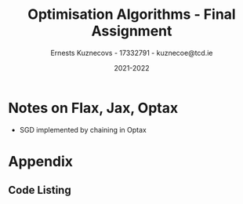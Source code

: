 #+AUTHOR:Ernests Kuznecovs - 17332791 - kuznecoe@tcd.ie
#+Date:2021-2022
#+Title:Optimisation Algorithms - Final Assignment

#+begin_export latex
\definecolor{codegreen}{rgb}{0,0.6,0}
\definecolor{codegray}{rgb}{0.5,0.5,0.5}
\definecolor{codepurple}{rgb}{0.58,0,0.82}
\definecolor{backcolour}{rgb}{0.95,0.95,0.92}

\lstdefinestyle{mystyle}{
    backgroundcolor=\color{backcolour},   
    commentstyle=\color{codegreen},
    keywordstyle=\color{magenta},
    numberstyle=\tiny\color{codegray},
    stringstyle=\color{codepurple},
    basicstyle=\ttfamily\footnotesize,
    breakatwhitespace=false,         
    breaklines=true,                 
    captionpos=b,                    
    keepspaces=true,                 
    numbers=left,                    
    numbersep=5pt,                  
    showspaces=false,                
    showstringspaces=false,
    showtabs=false,                  
    tabsize=2
    }
\lstset{style=mystyle}
#+end_export

* Preamble                                                         :noexport:
#+PROPERTY: header-args:python :session fa
#+PROPERTY: header-args:python+ :async yes
#+PROPERTY: header-args:python+ :eval never-export
#+PROPERTY: header-args:elisp :eval never-export
#+EXCLUDE_TAGS: noexport
#+STARTUP: overview
#+LaTeX_HEADER: \usepackage{listings}
#+LaTeX_HEADER: \usepackage{xcolor}
#+LaTeX_HEADER: \usepackage{minted}
#+LaTeX_HEADER: \usepackage[a4paper, total={6.7in, 10.5in}]{geometry}

#+LaTeX_HEADER: \usepackage{caption}
#+LaTeX_HEADER: \newcommand\figwidth{0.48}

#+begin_src elisp :results none :exports none
(setq-local org-image-actual-width '(512))
(setq-local org-confirm-babel-evaluate nil)
(setq-local org-src-preserve-indentation 't)

(setq org-latex-listings t)
(setq org-latex-prefer-user-labels t)
#+end_src

#+begin_src elisp :results none :exports none
(use-package jupyter
  :config
  (org-babel-do-load-languages 'org-babel-load-languages '((emacs-lisp . t)
							   (python . t)
							   (jupyter . t)))
  (org-babel-jupyter-override-src-block "python")
  (add-hook 'org-babel-after-execute-hook 'org-redisplay-inline-images)
  (org-babel-do-load-languages
   'org-babel-load-languages
   '((emacs-lisp . t)
     (python . t)
     (jupyter . t))))
#+end_src

* Python Imports                                                   :noexport:

#+begin_src python :results none :exports none :tangle ./FinalSrc.py
import matplotlib as mpl
mpl.rcParams['figure.dpi'] = 200
mpl.rcParams['figure.facecolor'] = '1'
import matplotlib.pyplot as plt
plt.style.use('seaborn-white')

import copy
import numpy as np
from sklearn import metrics
#+end_src

* Flax, Jax, Optax Examples                                        :noexport:

** Flax
#+begin_src python :results none :exports none :tangle ./FinalSrc.py
from typing import Sequence

import numpy as np
import jax
import jax.numpy as jnp
import flax.linen as nn

class MLP(nn.Module):
  features: Sequence[int]

  @nn.compact
  def __call__(self, x):
    for feat in self.features[:-1]:
      x = nn.relu(nn.Dense(feat)(x))
    x = nn.Dense(self.features[-1])(x)
    return x

model = MLP([12, 8, 4])
batch = jnp.ones((32, 10))
variables = model.init(jax.random.PRNGKey(0), batch)
output = model.apply(variables, batch)
#+end_src

** Optax

#+begin_src python :results replace :exports none :tangle ./FinalSrc.py
import random
from typing import Tuple

import optax
import jax.numpy as jnp
import jax
import numpy as np

BATCH_SIZE = 5
NUM_TRAIN_STEPS = 1_000
RAW_TRAINING_DATA = np.random.randint(255, size=(NUM_TRAIN_STEPS, BATCH_SIZE, 1))

TRAINING_DATA = np.unpackbits(RAW_TRAINING_DATA.astype(np.uint8), axis=-1)
LABELS = jax.nn.one_hot(RAW_TRAINING_DATA % 2, 2).astype(jnp.float32).reshape(NUM_TRAIN_STEPS, BATCH_SIZE, 2)
#+end_src

#+begin_src python :results replace :exports none :tangle ./FinalSrc.py
initial_params = {
    'hidden': jax.random.normal(shape=[8, 32], key=jax.random.PRNGKey(0)),
    'output': jax.random.normal(shape=[32, 2], key=jax.random.PRNGKey(1)),
}


def net(x: jnp.ndarray, params: jnp.ndarray) -> jnp.ndarray:
  x = jnp.dot(x, params['hidden'])
  x = jax.nn.relu(x)
  x = jnp.dot(x, params['output'])
  return x


def loss(params: optax.Params, batch: jnp.ndarray, labels: jnp.ndarray) -> jnp.ndarray:
  y_hat = net(batch, params)

  # optax also provides a number of common loss functions.
  loss_value = optax.sigmoid_binary_cross_entropy(y_hat, labels).sum(axis=-1)

  return loss_value.mean()
#+end_src

#+begin_src python :results replace :exports none :tangle ./FinalSrc.py
def fit(params: optax.Params, optimizer: optax.GradientTransformation) -> optax.Params:
  opt_state = optimizer.init(params)

  @jax.jit
  def step(params, opt_state, batch, labels):
    loss_value, grads = jax.value_and_grad(loss)(params, batch, labels)
    updates, opt_state = optimizer.update(grads, opt_state, params)
    params = optax.apply_updates(params, updates)
    return params, opt_state, loss_value

  for i, (batch, labels) in enumerate(zip(TRAINING_DATA, LABELS)):
    params, opt_state, loss_value = step(params, opt_state, batch, labels)
    if i % 100 == 0:
      print(f'step {i}, loss: {loss_value}')

  return params

# Finally, we can fit our parametrized function using the Adam optimizer
# provided by optax.
optimizer = optax.adam(learning_rate=1e-2)
optimizer2 = optax.sgd(learning_rate=1e-2)
params = fit(initial_params, optimizer)
params = fit(initial_params, optimizer2)
#+end_src

* Assignment                                                       :noexport:

- Need to complete declaration.
- Include code as text.
- Porgrams should be running code.
- Reports should be 5 pages, 10 pages upper limit


- Comparing performance of SGD with
  - Adam
  - Constant Step size

    
- To do this need to make important choices.

  
  - How to measure performance.
    - e.g plot ML loss function vs optimisation iterations
      - use lowest value as performance measure
	- but this measures performance on training data, not on unseen (non-generalised)
    - e.g measure ML loss function on held-out test data
    - good idea to look at both measures

  - SGD involves randomisation
    - may be necessary to collect data from several runs
      - to understand how performance fluctuates from run to run

  - What hyperparameters to use and how to choose them.
    - Look at performance of both when using
      - default hyperparameter values
      - and when using optimised values (global random search?)

  - What ML model and data to use for evaluation.
    - probably worth 2 models/datasets
    - at least 1 neural net ML model
    - MNIST, CIFAR, Imbd

  - Existing examples of performance evaluation
    - Adam: A Method For Stochastic Optimization
      - https://arxiv.org/pdf/1412.6980.pdf
      - Training error vs other algorithms
    - The Marginal Value of Adaptive Gradient Methods in Machine Learning
      - https://arxiv.org/pdf/1705.08292.pdf
      - Test error (i.e generalisaton)
      - of SGD against a range of algorithms, including Adam

    - Might reflect on, do these papers address choices noted above?
      - if not, might it be important or not?

* Libraries, Documentation, Resources                              :noexport:
** Optax - Optimisation Algorithms Library for Jax
- https://optax.readthedocs.io/en/latest/api.html#sgd
- https://optax.readthedocs.io/en/latest/api.html#adam
- https://optax.readthedocs.io/en/latest/

** Flax - Neural Network Library for Jax
- AiEpiphany
  - https://www.youtube.com/watch?v=5eUSmJvK8WA&t=13s
  - https://github.com/gordicaleksa/get-started-with-JAX/blob/main/Tutorial_4_Flax_Zero2Hero_Colab.ipynb
    
- https://github.com/google/flax
  - Can use MNIST, CIFAR10 example
  
** Jax
- https://colinraffel.com/blog/you-don-t-know-jax.html
- AiEpiphany
  - Part 1 - https://www.youtube.com/watch?v=SstuvS-tVc0&t=1649s
  - Part 2 - https://www.youtube.com/watch?v=CQQaifxuFcs&t=62s
  - Part 3 - https://www.youtube.com/watch?v=6_PqUPxRmjY&t=1155s

* Tasks                                                            :noexport:
- Find one more model (text analytics one?)

- Thread seed throughout the runs.
- Make plots of the resulting data.

* Notes on Flax, Jax, Optax
- SGD implemented by chaining in Optax

* Tests and Evaluation                                             :noexport:
** Characteristics of the Domain
- Constant vs Adam

- Both have randomness.  
- Both have batch size.

- Probably constant, common epochs.

- Constant:
  - Alpha 
- Adam:
  - Alpha
  - Beta1
  - Beta2

- Default params for Adam:
  - Alpha = 0.001
  - Beta1 = 0.9
  - Beta2 = 0.999
- Take 0.01 as default for Constant.


- Then picking good hyperparameter values.
  - Global Random Search
    
** Evaluations and Visualisation

- Can't really have contour plot without quite a bit of effort.
  - Would have to look at 2 parameters at a time.
    - Perhaps see how countour of 2 parameters change over time, as other parameters are changed.

- With default hyperparams:

  - Plot:
    - Loss Function vs Optimisation Iteration (With error bars perhaps)

  - Boxplot:
    - Lowest value of loss function as performance measure. (non-generalised)
    - ML performance on held out data as performance measure. (generalised)

- With optimised hyperparams (Global Random Search):
  
  - Same stuff.

- Data for Plot ad Boxplot can be gethered in the same runs.

* Datasets and Models                                              :noexport:
- https://github.com/google/flax/tree/main/examples/lm1b
- https://github.com/google/flax/tree/main/examples/mnist
- https://github.com/google/flax/tree/main/examples/sst2

** mnist

#+begin_src python :results none :exports none :tangle ./FinalSrc.py
from absl import logging
from flax import linen as nn
from flax.metrics import tensorboard
from flax.training import train_state
import jax
import jax.numpy as jnp
import ml_collections
import numpy as np
import optax
import tensorflow_datasets as tfds
#+end_src

#+begin_src python :results none :exports none :tangle ./FinalSrc.py
class CNN(nn.Module):
  """A simple CNN model."""

  @nn.compact
  def __call__(self, x):
    x = nn.Conv(features=32, kernel_size=(3, 3))(x)
    x = nn.relu(x)
    x = nn.avg_pool(x, window_shape=(2, 2), strides=(2, 2))
    x = nn.Conv(features=64, kernel_size=(3, 3))(x)
    x = nn.relu(x)
    x = nn.avg_pool(x, window_shape=(2, 2), strides=(2, 2))
    x = x.reshape((x.shape[0], -1))  # flatten
    x = nn.Dense(features=256)(x)
    x = nn.relu(x)
    x = nn.Dense(features=10)(x)
    return x
#+end_src

#+begin_src python :results none :exports none :tangle ./FinalSrc.py
@jax.jit
def apply_model(state, images, labels):
  """Computes gradients, loss and accuracy for a single batch."""
  def loss_fn(params):
    logits = CNN().apply({'params': params}, images)
    one_hot = jax.nn.one_hot(labels, 10)
    loss = jnp.mean(optax.softmax_cross_entropy(logits=logits, labels=one_hot))
    return loss, logits

  grad_fn = jax.value_and_grad(loss_fn, has_aux=True)
  (loss, logits), grads = grad_fn(state.params)
  accuracy = jnp.mean(jnp.argmax(logits, -1) == labels)
  return grads, loss, accuracy

@jax.jit
def update_model(state, grads):
  return state.apply_gradients(grads=grads)
#+end_src

#+begin_src python :results none :exports none :tangle ./FinalSrc.py
def train_epoch(state, train_ds, batch_size, rng, loss_history):
  """Train for a single epoch."""
  train_ds_size = len(train_ds['image'])
  steps_per_epoch = train_ds_size // batch_size

  perms = jax.random.permutation(rng, len(train_ds['image']))
  perms = perms[:steps_per_epoch * batch_size]  # skip incomplete batch
  perms = perms.reshape((steps_per_epoch, batch_size))

  epoch_loss = []
  epoch_accuracy = []

  for perm in perms:
    batch_images = train_ds['image'][perm, ...]
    batch_labels = train_ds['label'][perm, ...]
    grads, loss, accuracy = apply_model(state, batch_images, batch_labels)
    state = update_model(state, grads)
    epoch_loss.append(loss)
    loss_history.append(loss)
    epoch_accuracy.append(accuracy)

  train_loss = np.mean(epoch_loss)
  train_accuracy = np.mean(epoch_accuracy)
  return state, train_loss, train_accuracy
#+end_src

#+begin_src python :results none :exports none :tangle ./FinalSrc.py
def get_datasets():
  """Load MNIST train and test datasets into memory."""
  ds_builder = tfds.builder('mnist')
  ds_builder.download_and_prepare()
  train_ds = tfds.as_numpy(ds_builder.as_dataset(split='train', batch_size=-1))
  test_ds = tfds.as_numpy(ds_builder.as_dataset(split='test', batch_size=-1))
  train_ds['image'] = jnp.float32(train_ds['image']) / 255.
  test_ds['image'] = jnp.float32(test_ds['image']) / 255.
  return train_ds, test_ds
#+end_src

#+begin_src python :results none :exports none :tangle ./FinalSrc.py
def create_train_state(rng, config):
  """Creates initial `TrainState`."""
  cnn = CNN()
  params = cnn.init(rng, jnp.ones([1, 28, 28, 1]))['params']

  tx = config.optimiser
  
  return train_state.TrainState.create(
      apply_fn=cnn.apply, params=params, tx=tx)
#+end_src

#+begin_src python :results none :exports none :tangle ./FinalSrc.py
def train_and_evaluate(config: ml_collections.ConfigDict,
                       workdir: str) -> train_state.TrainState:
  """Execute model training and evaluation loop.
  Args:
    config: Hyperparameter configuration for training and evaluation.
    workdir: Directory where the tensorboard summaries are written to.
  Returns:
    The train state (which includes the `.params`).
  """
  train_ds, test_ds = get_datasets()
  rng = jax.random.PRNGKey(0)

  summary_writer = tensorboard.SummaryWriter(workdir)
  summary_writer.hparams(dict(config))

  rng, init_rng = jax.random.split(rng)
  state = create_train_state(init_rng, config)

  for epoch in range(1, config.num_epochs + 1):
    rng, input_rng = jax.random.split(rng)
    state, train_loss, train_accuracy = train_epoch(state, train_ds,
                                                    config.batch_size,
                                                    input_rng)
    _, test_loss, test_accuracy = apply_model(state, test_ds['image'],
                                              test_ds['label'])

    logging.info(
        'epoch:% 3d, train_loss: %.4f, train_accuracy: %.2f, test_loss: %.4f, test_accuracy: %.2f'
        % (epoch, train_loss, train_accuracy * 100, test_loss,
           test_accuracy * 100))

    summary_writer.scalar('train_loss', train_loss, epoch)
    summary_writer.scalar('train_accuracy', train_accuracy, epoch)
    summary_writer.scalar('test_loss', test_loss, epoch)
    summary_writer.scalar('test_accuracy', test_accuracy, epoch)
  summary_writer.flush()
  return state
#+end_src

#+begin_src python :results none :exports none :tangle ./FinalSrc.py
def train_and_evaluate(config: ml_collections.ConfigDict,
                       workdir: str,
                       train_ds,
                       test_ds,
                       seed):

  rng, init_rng = jax.random.split(seed)
  state = create_train_state(init_rng, config)
  
  _, test_loss, test_accuracy = apply_model(state, test_ds['image'], test_ds['label'])
  # print('epoch:% 3d, test_loss: %.4f, test_accuracy: %.2f'
  #         % (0, test_loss, test_accuracy * 100))


  loss_history = []
  
  for epoch in range(1, config.num_epochs + 1):
    rng, input_rng = jax.random.split(rng)
    state, train_loss, train_accuracy = train_epoch(state, train_ds, config.batch_size, input_rng, loss_history)
    _, test_loss, test_accuracy = apply_model(state, test_ds['image'], test_ds['label'])

    print('epoch:% 3d, train_loss: %.4f, train_accuracy: %.2f, test_loss: %.4f, test_accuracy: %.2f'
          % (epoch, train_loss, train_accuracy * 100, test_loss, test_accuracy * 100))
  return state, loss_history, test_loss
#+end_src

#+begin_src python :results none :exports none :tangle ./FinalSrc.py
def get_config(opt, batch_size):
  """Get the default hyperparameter configuration."""
  config = ml_collections.ConfigDict()
  config.optimiser = opt
  config.batch_size = batch_size
  config.num_epochs = 1
  return config
#+end_src

#+begin_src python :results none :exports none :tangle ./FinalSrc.py
train_ds, test_ds = get_datasets()
#+end_src

#+begin_src python :results none :exports none :tangle ./FinalSrc.py
def f(learning_rate, b1, b2, batch_size):
    opt = optax.adam(learning_rate=learning_rate, b1=b1, b2=b2)
    cfg = get_config(opt=opt, batch_size=round(batch_size))
    _, _, test_loss = train_and_evaluate(cfg, "./mnist/", train_ds, test_ds)
    return test_loss
#+end_src

#+begin_src python :results none :exports none :tangle ./FinalSrc.py
def f2(learning_rate, batch_size):
    opt = optax.sgd(learning_rate=learning_rate)
    cfg = get_config(opt=opt, batch_size=round(batch_size))
    _, _, test_loss = train_and_evaluate(cfg, "./mnist/", train_ds, test_ds)
    return test_loss
#+end_src

#+begin_src python :results none :exports none :tangle ./FinalSrc.py
def global_random_search(intervals, N, f):
    lowest = None               
    l = [l for l, u in intervals]
    u = [u for l, u in intervals]

    for s in range(N):
        r = np.random.uniform(l, u)
        print("iteration:", s, "trying out:", r)
        v = f(*r)
        if (not lowest) or lowest[0] > v:
            lowest = (v.copy(), r.copy())
    return lowest
#+end_src

#+begin_src python :results replace :exports none :tangle ./FinalSrc.py
v = global_random_search([(0.001, 0.1), (0.5,0.99), (0.5,0.99), (1, 128)], 20, f)
#+end_src

#+begin_src python :results replace :exports none :tangle ./FinalSrc.py
v
#+end_src

(0.04600779 dtype=float32) ((0.00149200146 0.897974129 0.957523196 97.6863517))
global_random_search([(0.001, 0.1), (0.5,0.99), (0.5,0.99), (1, 128)], 20, f)
function evaluated by error on test values

#+begin_src python :results replace :exports none :tangle ./FinalSrc.py
  learning_rate = 0.0015
  beta1 = 0.898
  beta2 = 0.9575
  batch_size = 98
#+end_src

#+begin_src python :results replace :exports none :tangle ./FinalSrc.py
v2 = global_random_search([(0.4, 0.8), (40, 90)], 20, f2)
#+end_src

#+begin_src python :results replace :exports none :tangle ./FinalSrc.py
print(v2)
#+end_src

#+begin_src python :results replace :exports none :tangle ./FinalSrc.py
# (array(0.05145077, dtype=float32), array([ 0.49315356, 58.39919518]))
 # (array(0.05257225, dtype=float32), array([ 0.75313327, 93.05358694]))
# (array(0.04633828, dtype=float32), array([ 0.48917857, 48.61637121]))
learning_rate = 0.489
batch_size = 49
#+end_src

#+begin_src python :results replace :exports none :tangle ./FinalSrc.py
# opt = optax.sgd(learning_rate=0.1)
opt = optax.adam(learning_rate=0.001, b1=0.9, b2=0.999)
cfg = get_config(opt=opt, batch_size=128)
# state, loss_history, test_loss = train_and_evaluate(cfg, "./mnist/", train_ds, test_ds)
#+end_src

#+begin_src python :results replace :exports none :tangle ./FinalSrc.py
print(len(loss_history))
print(len(train_ds['label'])/128)
#+end_src

#+RESULTS:
: 468
: 468.75

#+begin_src python :results replace :exports none :tangle ./FinalSrc.py
plt.plot(range(len(loss_history)), loss_history)
#+end_src
*** Loss Histories

#+begin_src python :results none :exports none :tangle ./FinalSrc.py
def sgdf(learning_rate, batch_size, seed):
    opt = optax.sgd(learning_rate=learning_rate)
    cfg = get_config(opt=opt, batch_size=round(batch_size))
    _, loss_history, test_loss = train_and_evaluate(cfg, "./mnist/", train_ds, test_ds, seed)
    return loss_history, test_loss
#+end_src

#+begin_src python :results none :exports none :tangle ./FinalSrc.py
def adamf(learning_rate, b1, b2, batch_size, seed):
    opt = optax.adam(learning_rate=learning_rate, b1=b1, b2=b2)
    cfg = get_config(opt=opt, batch_size=round(batch_size))
    _, loss_history, test_loss = train_and_evaluate(cfg, "./mnist/", train_ds, test_ds, seed)
    return loss_history, test_loss
#+end_src

#+begin_src python :results none :exports none :tangle ./FinalSrc.py
def run_multiple(runs, f):
    # need to thread random seed
    
    loss_histories = []
    test_losses = []

    seed = jax.random.PRNGKey(0)
    seed, subseed = jax.random.split(seed)
    
    for r in range(runs):
        print("Run number:", r)
        loss_history, test_loss = f(subseed)
        seed, subseed = jax.random.split(seed)
        loss_histories += [loss_history]
        test_losses += [test_loss]
    return loss_histories, test_losses
#+end_src

#+begin_src python :results none :exports none :tangle ./FinalSrc.py
sgd_default_alpha = 0.1
sgd_default_batch = 128
sgd_default = lambda seed: sgdf(sgd_default_alpha, sgd_default_batch,seed=seed)
#+end_src

#+begin_src python :results none :exports none :tangle ./FinalSrc.py
sgd_optimal_alpha = 0.489
sgd_optimal_batch = 49
sgd_optimal = lambda seed: sgdf(sgd_optimal_alpha, sgd_optimal_batch, seed=seed)
#+end_src

#+begin_src python :results none :exports none :tangle ./FinalSrc.py
adam_default_alpha = 0.01
adam_default_b1 = 0.9
adam_default_b2 = 0.999
adam_default_batch = 128
adam_default = lambda seed: adamf(adam_default_alpha, adam_default_b1, adam_default_b2, adam_default_batch, seed=seed)
#+end_src

#+begin_src python :results none :exports none :tangle ./FinalSrc.py
adam_optimal_alpha = 0.0015
adam_optimal_b1 = 0.898
adam_optimal_b2 = 0.9575
adam_optimal_batch = 98
adam_optimal = lambda seed: adamf(adam_optimal_alpha, adam_optimal_b1, adam_optimal_b2, adam_optimal_batch, seed=seed)
#+end_src

#+begin_src python :results replace :exports none :tangle ./FinalSrc.py
runs = 2
sgd_default_loss_histories, sgd_default_test_losses = run_multiple(runs, sgd_default)
#+end_src

#+RESULTS:
: Run number: 0
: epoch:  1, train_loss: 0.3981, train_accuracy: 87.79, test_loss: 0.1414, test_accuracy: 95.73
: Run number: 1
: epoch:  1, train_loss: 0.3784, train_accuracy: 88.61, test_loss: 0.1273, test_accuracy: 96.06

#+begin_src python :results replace :exports none :tangle ./FinalSrc.py
print(sgd_default_test_losses)
#+end_src

#+RESULTS:
: [DeviceArray(0.14234129, dtype=float32), DeviceArray(0.14234129, dtype=float32)]

#+begin_src python :results replace :exports none :tangle ./FinalSrc.py
runs = 20
print("SGD Default")
sgd_default_loss_histories, sgd_default_test_losses = run_multiple(runs, sgd_default)

print("SGD Optimal")
sgd_optimal_loss_histories, sgd_optimal_test_losses = run_multiple(runs, sgd_optimal)

print("Adam Default")
adam_default_loss_histories, adam_default_test_losses = run_multiple(runs, adam_default)

print("Adam Optimal")
adam_optimal_loss_histories, adam_optimal_test_losses = run_multiple(runs, adam_optimal)
#+end_src

#+RESULTS:
#+begin_example
SGD Default
Run number: 0
epoch:  1, train_loss: 0.3981, train_accuracy: 87.79, test_loss: 0.1414, test_accuracy: 95.73
Run number: 1
epoch:  1, train_loss: 0.3784, train_accuracy: 88.61, test_loss: 0.1273, test_accuracy: 96.06
Run number: 2
epoch:  1, train_loss: 0.4237, train_accuracy: 87.35, test_loss: 0.1632, test_accuracy: 94.78
Run number: 3
epoch:  1, train_loss: 0.3539, train_accuracy: 89.33, test_loss: 0.1257, test_accuracy: 96.44
Run number: 4
epoch:  1, train_loss: 0.3998, train_accuracy: 88.01, test_loss: 0.1542, test_accuracy: 95.41
Run number: 5
epoch:  1, train_loss: 0.3740, train_accuracy: 88.82, test_loss: 0.1437, test_accuracy: 95.49
Run number: 6
epoch:  1, train_loss: 0.3968, train_accuracy: 88.22, test_loss: 0.1557, test_accuracy: 95.35
Run number: 7
epoch:  1, train_loss: 0.3883, train_accuracy: 88.23, test_loss: 0.1441, test_accuracy: 95.83
Run number: 8
epoch:  1, train_loss: 0.3875, train_accuracy: 88.35, test_loss: 0.1513, test_accuracy: 95.20
Run number: 9
epoch:  1, train_loss: 0.3895, train_accuracy: 88.43, test_loss: 0.1448, test_accuracy: 95.60
Run number: 10
epoch:  1, train_loss: 0.4019, train_accuracy: 87.81, test_loss: 0.1545, test_accuracy: 95.64
Run number: 11
epoch:  1, train_loss: 0.4016, train_accuracy: 88.04, test_loss: 0.1741, test_accuracy: 94.42
Run number: 12
epoch:  1, train_loss: 0.4071, train_accuracy: 87.82, test_loss: 0.1484, test_accuracy: 95.60
Run number: 13
epoch:  1, train_loss: 0.3744, train_accuracy: 88.69, test_loss: 0.1377, test_accuracy: 95.77
Run number: 14
epoch:  1, train_loss: 0.4132, train_accuracy: 87.77, test_loss: 0.1481, test_accuracy: 95.43
Run number: 15
epoch:  1, train_loss: 0.3867, train_accuracy: 88.22, test_loss: 0.1412, test_accuracy: 95.61
Run number: 16
epoch:  1, train_loss: 0.3887, train_accuracy: 88.21, test_loss: 0.1510, test_accuracy: 95.23
Run number: 17
epoch:  1, train_loss: 0.3903, train_accuracy: 88.18, test_loss: 0.1466, test_accuracy: 95.51
Run number: 18
epoch:  1, train_loss: 0.3975, train_accuracy: 88.06, test_loss: 0.1474, test_accuracy: 95.28
Run number: 19
epoch:  1, train_loss: 0.3768, train_accuracy: 88.77, test_loss: 0.1323, test_accuracy: 95.88
SGD Optimal
Run number: 0
epoch:  1, train_loss: 0.1787, train_accuracy: 94.54, test_loss: 0.0450, test_accuracy: 98.56
Run number: 1
epoch:  1, train_loss: 0.1763, train_accuracy: 94.60, test_loss: 0.0640, test_accuracy: 98.02
Run number: 2
epoch:  1, train_loss: 0.1735, train_accuracy: 94.42, test_loss: 0.0577, test_accuracy: 98.28
Run number: 3
epoch:  1, train_loss: 0.1689, train_accuracy: 94.66, test_loss: 0.0408, test_accuracy: 98.65
Run number: 4
epoch:  1, train_loss: 0.1759, train_accuracy: 94.51, test_loss: 0.0511, test_accuracy: 98.26
Run number: 5
epoch:  1, train_loss: 0.1687, train_accuracy: 94.79, test_loss: 0.0446, test_accuracy: 98.53
Run number: 6
epoch:  1, train_loss: 0.1501, train_accuracy: 95.29, test_loss: 0.0422, test_accuracy: 98.64
Run number: 7
epoch:  1, train_loss: 0.1641, train_accuracy: 94.82, test_loss: 0.0408, test_accuracy: 98.70
Run number: 8
epoch:  1, train_loss: 0.1698, train_accuracy: 94.64, test_loss: 0.0442, test_accuracy: 98.56
Run number: 9
epoch:  1, train_loss: 0.1634, train_accuracy: 94.97, test_loss: 0.0461, test_accuracy: 98.39
Run number: 10
epoch:  1, train_loss: 0.1725, train_accuracy: 94.63, test_loss: 0.0478, test_accuracy: 98.45
Run number: 11
epoch:  1, train_loss: 0.1657, train_accuracy: 94.84, test_loss: 0.0497, test_accuracy: 98.38
Run number: 12
epoch:  1, train_loss: 0.1752, train_accuracy: 94.52, test_loss: 0.0528, test_accuracy: 98.24
Run number: 13
lepoch:  1, train_loss: 0.1819, train_accuracy: 94.43, test_loss: 0.0596, test_accuracy: 97.83
Run number: 14
epoch:  1, train_loss: 0.1635, train_accuracy: 94.79, test_loss: 0.0369, test_accuracy: 98.71
Run number: 15
epoch:  1, train_loss: 0.1792, train_accuracy: 94.25, test_loss: 0.0454, test_accuracy: 98.62
Run number: 16
epoch:  1, train_loss: 0.1802, train_accuracy: 94.31, test_loss: 0.0521, test_accuracy: 98.35
Run number: 17
epoch:  1, train_loss: 0.1603, train_accuracy: 94.91, test_loss: 0.0408, test_accuracy: 98.71
Run number: 18
epoch:  1, train_loss: 0.1742, train_accuracy: 94.43, test_loss: 0.0797, test_accuracy: 97.53
Run number: 19
epoch:  1, train_loss: 0.1712, train_accuracy: 94.68, test_loss: 0.0555, test_accuracy: 98.17
Adam Default
Run number: 0
epoch:  1, train_loss: 0.1447, train_accuracy: 95.75, test_loss: 0.0482, test_accuracy: 98.51
Run number: 1
epoch:  1, train_loss: 0.1334, train_accuracy: 96.10, test_loss: 0.0526, test_accuracy: 98.30
Run number: 2
epoch:  1, train_loss: 0.1259, train_accuracy: 96.19, test_loss: 0.0472, test_accuracy: 98.58
Run number: 3
epoch:  1, train_loss: 0.1588, train_accuracy: 95.40, test_loss: 0.0530, test_accuracy: 98.15
Run number: 4
epoch:  1, train_loss: 0.1292, train_accuracy: 96.03, test_loss: 0.0546, test_accuracy: 98.31
Run number: 5
epoch:  1, train_loss: 0.1361, train_accuracy: 95.94, test_loss: 0.0548, test_accuracy: 98.29
Run number: 6
epoch:  1, train_loss: 0.1387, train_accuracy: 95.82, test_loss: 0.0584, test_accuracy: 98.05
Run number: 7
epoch:  1, train_loss: 0.1451, train_accuracy: 95.70, test_loss: 0.0456, test_accuracy: 98.52
Run number: 8
epoch:  1, train_loss: 0.1372, train_accuracy: 95.91, test_loss: 0.0776, test_accuracy: 97.53
Run number: 9
epoch:  1, train_loss: 0.1244, train_accuracy: 96.22, test_loss: 0.0487, test_accuracy: 98.35
Run number: 10
epoch:  1, train_loss: 0.1484, train_accuracy: 95.53, test_loss: 0.0434, test_accuracy: 98.69
Run number: 11
epoch:  1, train_loss: 0.1226, train_accuracy: 96.25, test_loss: 0.0615, test_accuracy: 98.04
Run number: 12
epoch:  1, train_loss: 0.1226, train_accuracy: 96.29, test_loss: 0.0509, test_accuracy: 98.42
Run number: 13
epoch:  1, train_loss: 0.1509, train_accuracy: 95.50, test_loss: 0.0464, test_accuracy: 98.48
Run number: 14
epoch:  1, train_loss: 0.1116, train_accuracy: 96.61, test_loss: 0.0405, test_accuracy: 98.75
Run number: 15
epoch:  1, train_loss: 0.1708, train_accuracy: 94.72, test_loss: 0.0469, test_accuracy: 98.43
Run number: 16
epoch:  1, train_loss: 0.1692, train_accuracy: 95.12, test_loss: 0.0573, test_accuracy: 98.17
Run number: 17
epoch:  1, train_loss: 0.1255, train_accuracy: 96.12, test_loss: 0.0361, test_accuracy: 98.75
Run number: 18
epoch:  1, train_loss: 0.1299, train_accuracy: 96.05, test_loss: 0.0681, test_accuracy: 97.93
Run number: 19
epoch:  1, train_loss: 0.1494, train_accuracy: 95.66, test_loss: 0.0419, test_accuracy: 98.62
Adam Optimal
Run number: 0
epoch:  1, train_loss: 0.1473, train_accuracy: 95.55, test_loss: 0.0551, test_accuracy: 98.19
Run number: 1
epoch:  1, train_loss: 0.1338, train_accuracy: 95.98, test_loss: 0.0431, test_accuracy: 98.52
Run number: 2
epoch:  1, train_loss: 0.1474, train_accuracy: 95.35, test_loss: 0.0396, test_accuracy: 98.73
Run number: 3
epoch:  1, train_loss: 0.1379, train_accuracy: 95.78, test_loss: 0.0427, test_accuracy: 98.64
Run number: 4
epoch:  1, train_loss: 0.1459, train_accuracy: 95.52, test_loss: 0.0494, test_accuracy: 98.51
Run number: 5
epoch:  1, train_loss: 0.1370, train_accuracy: 95.88, test_loss: 0.0471, test_accuracy: 98.46
Run number: 6
epoch:  1, train_loss: 0.1419, train_accuracy: 95.64, test_loss: 0.0476, test_accuracy: 98.32
Run number: 7
epoch:  1, train_loss: 0.1455, train_accuracy: 95.68, test_loss: 0.0414, test_accuracy: 98.55
Run number: 8
epoch:  1, train_loss: 0.1477, train_accuracy: 95.55, test_loss: 0.0522, test_accuracy: 98.26
Run number: 9
epoch:  1, train_loss: 0.1424, train_accuracy: 95.73, test_loss: 0.0490, test_accuracy: 98.39
Run number: 10
epoch:  1, train_loss: 0.1469, train_accuracy: 95.44, test_loss: 0.0410, test_accuracy: 98.71
Run number: 11
epoch:  1, train_loss: 0.1389, train_accuracy: 95.77, test_loss: 0.0491, test_accuracy: 98.43
Run number: 12
epoch:  1, train_loss: 0.1440, train_accuracy: 95.72, test_loss: 0.0632, test_accuracy: 97.95
Run number: 13
epoch:  1, train_loss: 0.1399, train_accuracy: 95.72, test_loss: 0.0511, test_accuracy: 98.34
Run number: 14
epoch:  1, train_loss: 0.1372, train_accuracy: 95.78, test_loss: 0.0379, test_accuracy: 98.73
Run number: 15
epoch:  1, train_loss: 0.1505, train_accuracy: 95.41, test_loss: 0.0412, test_accuracy: 98.66
Run number: 16
epoch:  1, train_loss: 0.1487, train_accuracy: 95.37, test_loss: 0.0524, test_accuracy: 98.32
Run number: 17
epoch:  1, train_loss: 0.1397, train_accuracy: 95.71, test_loss: 0.0372, test_accuracy: 98.80
Run number: 18
epoch:  1, train_loss: 0.1400, train_accuracy: 95.62, test_loss: 0.0601, test_accuracy: 98.05
Run number: 19
epoch:  1, train_loss: 0.1379, train_accuracy: 95.87, test_loss: 0.0385, test_accuracy: 98.61
#+end_example

#+begin_src python :results replace :exports none :tangle ./FinalSrc.py
from matplotlib import pyplot as plt
import numpy as np

x = np.linspace(0, 30, 30)
y = np.sin(x/6*np.pi)
error = np.random.normal(0.1, 0.02, size=y.shape)
y += np.random.normal(0, 0.1, size=y.shape)

plt.plot(x, y, 'k-')
plt.fill_between(x, y-error, y+error)
#+end_src

#+RESULTS:
:RESULTS:
: <matplotlib.collections.PolyCollection at 0x7fda2ef49f10>
[[file:./.ob-jupyter/a853ecaadfc69c4d8b31611103eefe1b029e6423.png]]
:END:

#+begin_src python :results replace :exports none :tangle ./FinalSrc.py
sgd_default_loss_histories
#+end_src

#+begin_src python :results replace :exports none :tangle ./FinalSrc.py
import pickle

mlruns = {
    "sgd_default_loss_histories": sgd_default_loss_histories,
    "sgd_default_test_losses": sgd_default_test_losses,
    "sgd_optimal_loss_histories": sgd_optimal_loss_histories,
    "sgd_optimal_test_losses": sgd_optimal_test_losses,
    
    "adam_default_loss_histories": adam_default_loss_histories,
    "adam_default_test_losses": adam_default_test_losses,
    "adam_optimal_loss_histories": adam_optimal_loss_histories,
    "adam_optimal_test_losses": adam_optimal_test_losses
}

pickle.dump(mlruns, open("mlruns.p", "wb"))
#+end_src

#+RESULTS:

*** Loading and Plotting

#+begin_src python :results none :exports none :tangle ./FinalSrc.py
mlruns_l = pickle.load(open( "mlruns.p", "rb" ))
#+end_src

#+begin_src python :results replace :exports none :tangle ./FinalSrc.py
mlruns_l.keys()
#+end_src

#+RESULTS:
: dict_keys(['sgd_default_loss_histories', 'sgd_default_test_losses', 'sgd_optimal_loss_histories', 'sgd_optimal_test_losses', 'adam_default_loss_histories', 'adam_default_test_losses', 'adam_optimal_loss_histories', 'adam_optimal_test_losses'])

Will need min and max of each iteration.

plot(iter, average_on_iter_i)
fill_between(iter, min_on_iter_i, max_on_iter_i)

#+begin_src python :results none :exports none :tangle ./FinalSrc.py
def plot_history(losses):
    'losses :: [[float]], ith element is loss vs iteration of ith run of the SGD'
    losses = np.array(losses)
    average_on_iter_i = np.mean(losses, axis=0)
    min_on_iter_i = np.minimum.reduce(losses)
    max_on_iter_i = np.maximum.reduce(losses)
    x = range(len(average_on_iter_i))
    plt.plot(x, average_on_iter_i , 'k-')
    plt.fill_between(x, min_on_iter_i, max_on_iter_i)
#+end_src

#+begin_src python :results replace :exports none :tangle ./FinalSrc.py
plot_history(mlruns_l['sgd_default_loss_histories'])
#+end_src

#+RESULTS:
[[file:./.ob-jupyter/80e3daa8d256acf2cee14dddaadc9ea602bfdc5b.png]]




#+begin_src python :results replace :exports none :tangle ./FinalSrc.py
plot_history(mlruns_l['sgd_optimal_loss_histories'])
#+end_src

#+RESULTS:
[[file:./.ob-jupyter/9027c71677b7a5e14b1ebd118594da5242748775.png]]

#+begin_src python :results replace :exports none :tangle ./FinalSrc.py
plot_history(mlruns_l['adam_default_loss_histories'])
#+end_src

#+RESULTS:
[[file:./.ob-jupyter/5931f9ada70394d02c879dbfc922869ebf087ff0.png]]


#+begin_src python :results replace :exports none :tangle ./FinalSrc.py
plot_history(mlruns_l['adam_optimal_loss_histories'])
#+end_src

#+RESULTS:
[[file:./.ob-jupyter/dc20e17b130a9ec3a426e7ab99532bb09fdfd8ed.png]]

** sst-2

#+begin_src python :results none :exports none :tangle ./FinalSrc.py
"""Trains an SST2 text classifier."""
from typing import Any, Callable, Dict, Iterable, Optional, Sequence, Tuple, Union

from absl import logging
from flax import struct
from flax.metrics import tensorboard
from flax.training import train_state
import jax
import jax.numpy as jnp
import ml_collections
import numpy as np
import optax
import tensorflow as tf

import input_pipeline
import models


Array = jnp.ndarray
Example = Dict[str, Array]
TrainState = train_state.TrainState


class Metrics(struct.PyTreeNode):
  """Computed metrics."""
  loss: float
  accuracy: float
  count: Optional[int] = None


@jax.vmap
def sigmoid_cross_entropy_with_logits(*, labels: Array, logits: Array) -> Array:
  """Sigmoid cross entropy loss."""
  zeros = jnp.zeros_like(logits, dtype=logits.dtype)
  condition = (logits >= zeros)
  relu_logits = jnp.where(condition, logits, zeros)
  neg_abs_logits = jnp.where(condition, -logits, logits)
  return relu_logits - logits * labels + jnp.log1p(jnp.exp(neg_abs_logits))


def get_initial_params(rng, model):
  """Returns randomly initialized parameters."""
  token_ids = jnp.ones((2, 3), jnp.int32)
  lengths = jnp.ones((2,), dtype=jnp.int32)
  variables = model.init(rng, token_ids, lengths, deterministic=True)
  return variables['params']


def create_train_state(rng, config: ml_collections.ConfigDict, model):
  """Create initial training state."""
  params = get_initial_params(rng, model)
  tx = optax.chain(
      optax.sgd(learning_rate=config.learning_rate, momentum=config.momentum),
      optax.additive_weight_decay(weight_decay=config.weight_decay))
  state = TrainState.create(apply_fn=model.apply, params=params, tx=tx)
  return state


def compute_metrics(*, labels: Array, logits: Array) -> Metrics:
  """Computes the metrics, summed across the batch if a batch is provided."""
  if labels.ndim == 1:  # Prevent the labels from broadcasting over the logits.
    labels = jnp.expand_dims(labels, axis=1)
  loss = sigmoid_cross_entropy_with_logits(labels=labels, logits=logits)
  binary_predictions = (logits >= 0.)
  binary_accuracy = jnp.equal(binary_predictions, labels)
  return Metrics(
      loss=jnp.sum(loss),
      accuracy=jnp.sum(binary_accuracy),
      count=logits.shape[0])


def model_from_config(config: ml_collections.ConfigDict):
  """Builds a text classification model from a config."""
  model = models.TextClassifier(
      embedding_size=config.embedding_size,
      hidden_size=config.hidden_size,
      vocab_size=config.vocab_size,
      output_size=config.output_size,
      dropout_rate=config.dropout_rate,
      word_dropout_rate=config.word_dropout_rate,
      unk_idx=config.unk_idx)
  return model


def train_step(
    state: TrainState,
    batch: Dict[str, Array],
    rngs: Dict[str, Any],
) -> Tuple[TrainState, Metrics]:
  """Train for a single step."""
  # Make sure to get a new RNG at every step.
  step = state.step
  rngs = {name: jax.random.fold_in(rng, step) for name, rng in rngs.items()}

  def loss_fn(params):
    variables = {'params': params}
    logits = state.apply_fn(
        variables, batch['token_ids'], batch['length'],
        deterministic=False,
        rngs=rngs)

    labels = batch['label']
    if labels.ndim == 1:
      labels = jnp.expand_dims(labels, 1)
    loss = jnp.mean(
        sigmoid_cross_entropy_with_logits(labels=labels, logits=logits))
    return loss, logits

  grad_fn = jax.value_and_grad(loss_fn, has_aux=True)
  value, grads = grad_fn(state.params)
  (_, logits) = value

  new_state = state.apply_gradients(grads=grads)
  metrics = compute_metrics(labels=batch['label'], logits=logits)
  return new_state, metrics


def eval_step(state: TrainState, batch: Dict[str, Array],
              rngs: Dict[str, Any]) -> Metrics:
  """Evaluate for a single step. Model should be in deterministic mode."""
  variables = {'params': state.params}
  logits = state.apply_fn(
      variables, batch['token_ids'], batch['length'],
      deterministic=True,
      rngs=rngs)
  metrics = compute_metrics(labels=batch['label'], logits=logits)
  return metrics


def normalize_batch_metrics(
        batch_metrics: Sequence[Metrics]) -> Metrics:
  """Consolidates and normalizes a list of per-batch metrics dicts."""
  # Here we sum the metrics that were already summed per batch.
  total_loss = np.sum([metrics.loss for metrics in batch_metrics])
  total_accuracy = np.sum([metrics.accuracy for metrics in batch_metrics])
  total = np.sum([metrics.count for metrics in batch_metrics])
  # Divide each metric by the total number of items in the data set.
  return Metrics(
      loss=total_loss.item() / total, accuracy=total_accuracy.item() / total)


def batch_to_numpy(batch: Dict[str, tf.Tensor]) -> Dict[str, Array]:
  """Converts a batch with TF tensors to a batch of NumPy arrays."""
  # _numpy() reuses memory, does not make a copy.
  # pylint: disable=protected-access
  return jax.tree_map(lambda x: x._numpy(), batch)


def evaluate_model(
        eval_step_fn: Callable[..., Any],
        state: TrainState,
        batches: Union[Iterable[Example], tf.data.Dataset],
        epoch: int,
        rngs: Optional[Dict[str, Any]] = None
) -> Metrics:
  """Evaluate a model on a dataset."""
  batch_metrics = []
  for i, batch in enumerate(batches):
    batch = batch_to_numpy(batch)
    if rngs is not None:  # New RNG for each step.
      rngs = {name: jax.random.fold_in(rng, i) for name, rng in rngs.items()}

    metrics = eval_step_fn(state, batch, rngs)
    batch_metrics.append(metrics)

  batch_metrics = jax.device_get(batch_metrics)
  metrics = normalize_batch_metrics(batch_metrics)
  logging.info('eval  epoch %03d loss %.4f accuracy %.2f', epoch,
               metrics.loss, metrics.accuracy * 100)
  return metrics


def train_epoch(train_step_fn: Callable[..., Tuple[TrainState, Metrics]],
                state: TrainState,
                train_batches: tf.data.Dataset,
                epoch: int,
                rngs: Optional[Dict[str, Any]] = None
                ) -> Tuple[TrainState, Metrics]:
  """Train for a single epoch."""
  batch_metrics = []
  for batch in train_batches:
    batch = batch_to_numpy(batch)
    state, metrics = train_step_fn(state, batch, rngs)
    batch_metrics.append(metrics)

  # Compute the metrics for this epoch.
  batch_metrics = jax.device_get(batch_metrics)
  metrics = normalize_batch_metrics(batch_metrics)

  logging.info('train epoch %03d loss %.4f accuracy %.2f', epoch,
               metrics.loss, metrics.accuracy * 100)

  return state, metrics


def train_and_evaluate(config: ml_collections.ConfigDict,
                       workdir: str) -> TrainState:
  """Execute model training and evaluation loop.
  Args:
    config: Hyperparameter configuration for training and evaluation.
    workdir: Directory where the tensorboard summaries are written to.
  Returns:
    The final train state that includes the trained parameters.
  """
  # Prepare datasets.
  train_dataset = input_pipeline.TextDataset(
      tfds_name='glue/sst2', split='train')
  eval_dataset = input_pipeline.TextDataset(
      tfds_name='glue/sst2', split='validation')
  train_batches = train_dataset.get_bucketed_batches(
      config.batch_size,
      config.bucket_size,
      max_input_length=config.max_input_length,
      drop_remainder=True,
      shuffle=True,
      shuffle_seed=config.seed)
  eval_batches = eval_dataset.get_batches(batch_size=config.batch_size)

  # Keep track of vocab size in the config so that the embedder knows it.
  config.vocab_size = len(train_dataset.vocab)

  # Compile step functions.
  train_step_fn = jax.jit(train_step)
  eval_step_fn = jax.jit(eval_step)

  # Create model and a state that contains the parameters.
  rng = jax.random.PRNGKey(config.seed)
  model = model_from_config(config)
  state = create_train_state(rng, config, model)

  summary_writer = tensorboard.SummaryWriter(workdir)
  summary_writer.hparams(dict(config))

  # Main training loop.
  logging.info('Starting training...')
  for epoch in range(1, config.num_epochs + 1):

    # Train for one epoch.
    rng, epoch_rng = jax.random.split(rng)
    rngs = {'dropout': epoch_rng}
    state, train_metrics = train_epoch(
        train_step_fn, state, train_batches, epoch, rngs)

    # Evaluate current model on the validation data.
    eval_metrics = evaluate_model(eval_step_fn, state, eval_batches, epoch)

    # Write metrics to TensorBoard.
    summary_writer.scalar('train_loss', train_metrics.loss, epoch)
    summary_writer.scalar(
        'train_accuracy',
        train_metrics.accuracy * 100,
        epoch)
    summary_writer.scalar('eval_loss', eval_metrics.loss, epoch)
    summary_writer.scalar(
        'eval_accuracy',
        eval_metrics.accuracy * 100,
        epoch)

  summary_writer.flush()
  return state
#+end_src

* Appendix
** Code Listing
#+begin_export latex
\definecolor{codegreen}{rgb}{0,0.6,0}
\definecolor{codegray}{rgb}{0.5,0.5,0.5}
\definecolor{codepurple}{rgb}{0.58,0,0.82}
\definecolor{backcolour}{rgb}{0.95,0.95,0.92}

\lstdefinestyle{mystyle}{
    backgroundcolor=\color{backcolour},   
    commentstyle=\color{codegreen},
    keywordstyle=\color{magenta},
    numberstyle=\tiny\color{codegray},
    stringstyle=\color{codepurple},
    basicstyle=\ttfamily\footnotesize,
    breakatwhitespace=false,         
    breaklines=true,                 
    captionpos=b,                    
    keepspaces=true,                 
    numbers=left,                    
    numbersep=5pt,                  
    showspaces=false,                
    showstringspaces=false,
    showtabs=false,                  
    tabsize=2
}

\lstset{style=mystyle}

\lstinputlisting[language=Python]{FinalSrc.py}
#+end_export

